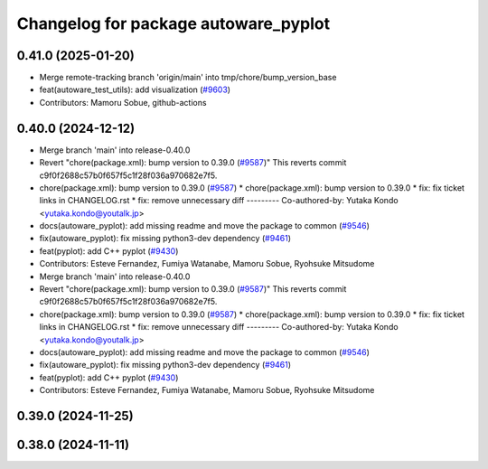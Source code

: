 ^^^^^^^^^^^^^^^^^^^^^^^^^^^^^^^^^^^^^
Changelog for package autoware_pyplot
^^^^^^^^^^^^^^^^^^^^^^^^^^^^^^^^^^^^^

0.41.0 (2025-01-20)
-------------------
* Merge remote-tracking branch 'origin/main' into tmp/chore/bump_version_base
* feat(autoware_test_utils): add visualization (`#9603 <https://github.com/rej55/autoware.universe/issues/9603>`_)
* Contributors: Mamoru Sobue, github-actions

0.40.0 (2024-12-12)
-------------------
* Merge branch 'main' into release-0.40.0
* Revert "chore(package.xml): bump version to 0.39.0 (`#9587 <https://github.com/autowarefoundation/autoware.universe/issues/9587>`_)"
  This reverts commit c9f0f2688c57b0f657f5c1f28f036a970682e7f5.
* chore(package.xml): bump version to 0.39.0 (`#9587 <https://github.com/autowarefoundation/autoware.universe/issues/9587>`_)
  * chore(package.xml): bump version to 0.39.0
  * fix: fix ticket links in CHANGELOG.rst
  * fix: remove unnecessary diff
  ---------
  Co-authored-by: Yutaka Kondo <yutaka.kondo@youtalk.jp>
* docs(autoware_pyplot): add missing readme and move the package to common (`#9546 <https://github.com/autowarefoundation/autoware.universe/issues/9546>`_)
* fix(autoware_pyplot): fix missing python3-dev dependency (`#9461 <https://github.com/autowarefoundation/autoware.universe/issues/9461>`_)
* feat(pyplot): add C++ pyplot (`#9430 <https://github.com/autowarefoundation/autoware.universe/issues/9430>`_)
* Contributors: Esteve Fernandez, Fumiya Watanabe, Mamoru Sobue, Ryohsuke Mitsudome

* Merge branch 'main' into release-0.40.0
* Revert "chore(package.xml): bump version to 0.39.0 (`#9587 <https://github.com/autowarefoundation/autoware.universe/issues/9587>`_)"
  This reverts commit c9f0f2688c57b0f657f5c1f28f036a970682e7f5.
* chore(package.xml): bump version to 0.39.0 (`#9587 <https://github.com/autowarefoundation/autoware.universe/issues/9587>`_)
  * chore(package.xml): bump version to 0.39.0
  * fix: fix ticket links in CHANGELOG.rst
  * fix: remove unnecessary diff
  ---------
  Co-authored-by: Yutaka Kondo <yutaka.kondo@youtalk.jp>
* docs(autoware_pyplot): add missing readme and move the package to common (`#9546 <https://github.com/autowarefoundation/autoware.universe/issues/9546>`_)
* fix(autoware_pyplot): fix missing python3-dev dependency (`#9461 <https://github.com/autowarefoundation/autoware.universe/issues/9461>`_)
* feat(pyplot): add C++ pyplot (`#9430 <https://github.com/autowarefoundation/autoware.universe/issues/9430>`_)
* Contributors: Esteve Fernandez, Fumiya Watanabe, Mamoru Sobue, Ryohsuke Mitsudome

0.39.0 (2024-11-25)
-------------------

0.38.0 (2024-11-11)
-------------------
